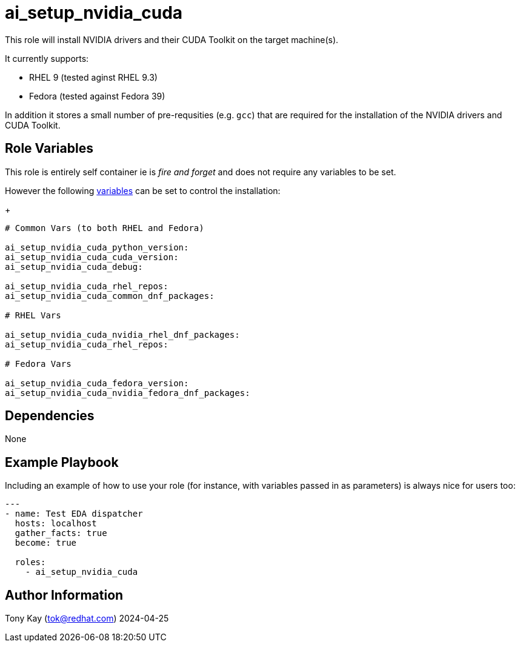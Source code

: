= ai_setup_nvidia_cuda

This role will install NVIDIA drivers and their CUDA Toolkit on the target machine(s).

It currently supports:

- RHEL 9 (tested aginst RHEL 9.3)
- Fedora (tested against Fedora 39)

In addition it stores a small number of pre-requsities (e.g. `gcc`) that are required for the installation of the NVIDIA drivers and CUDA Toolkit.

== Role Variables

This role is entirely self container ie is _fire and forget_ and does not require any variables to be set.

However the following link:./defaults/main.yml[variables] can be set to control the installation:
+

[source,sh]
----
# Common Vars (to both RHEL and Fedora)

ai_setup_nvidia_cuda_python_version:
ai_setup_nvidia_cuda_cuda_version:
ai_setup_nvidia_cuda_debug:

ai_setup_nvidia_cuda_rhel_repos:
ai_setup_nvidia_cuda_common_dnf_packages:

# RHEL Vars

ai_setup_nvidia_cuda_nvidia_rhel_dnf_packages:
ai_setup_nvidia_cuda_rhel_repos:

# Fedora Vars

ai_setup_nvidia_cuda_fedora_version:
ai_setup_nvidia_cuda_nvidia_fedora_dnf_packages:

----

== Dependencies

None

== Example Playbook

Including an example of how to use your role (for instance, with variables passed in as parameters) is always nice for users too:

[source,yaml]
----
---
- name: Test EDA dispatcher
  hosts: localhost
  gather_facts: true
  become: true

  roles:
    - ai_setup_nvidia_cuda
----

== Author Information

Tony Kay (tok@redhat.com) 2024-04-25
